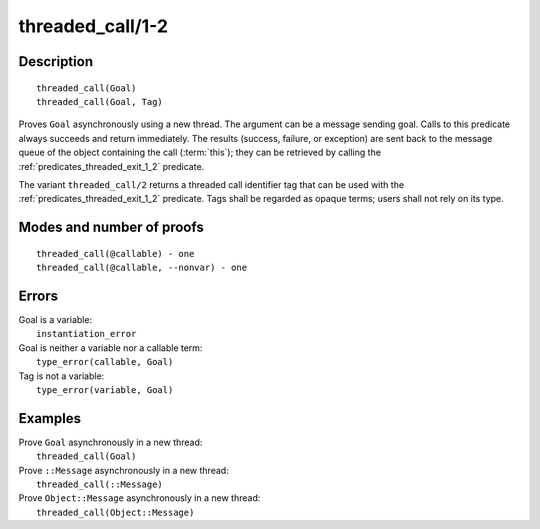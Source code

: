 ..
   This file is part of Logtalk <https://logtalk.org/>  
   Copyright 1998-2018 Paulo Moura <pmoura@logtalk.org>

   Licensed under the Apache License, Version 2.0 (the "License");
   you may not use this file except in compliance with the License.
   You may obtain a copy of the License at

       http://www.apache.org/licenses/LICENSE-2.0

   Unless required by applicable law or agreed to in writing, software
   distributed under the License is distributed on an "AS IS" BASIS,
   WITHOUT WARRANTIES OR CONDITIONS OF ANY KIND, either express or implied.
   See the License for the specific language governing permissions and
   limitations under the License.


.. index:: threaded_call/1-2
.. _predicates_threaded_call_1_2:

threaded_call/1-2
=================

Description
-----------

::

   threaded_call(Goal)
   threaded_call(Goal, Tag)

Proves ``Goal`` asynchronously using a new thread. The argument can be a
message sending goal. Calls to this predicate always succeeds and return
immediately. The results (success, failure, or exception) are sent back
to the message queue of the object containing the call
(:term:`this`); they can be retrieved by calling
the :ref:`predicates_threaded_exit_1_2` predicate.

The variant ``threaded_call/2`` returns a threaded call identifier tag
that can be used with the :ref:`predicates_threaded_exit_1_2` predicate.
Tags shall be regarded as opaque terms; users shall not rely on its type.

Modes and number of proofs
--------------------------

::

   threaded_call(@callable) - one
   threaded_call(@callable, --nonvar) - one

Errors
------

| Goal is a variable:
|     ``instantiation_error``
| Goal is neither a variable nor a callable term:
|     ``type_error(callable, Goal)``
| Tag is not a variable:
|     ``type_error(variable, Goal)``

Examples
--------

| Prove ``Goal`` asynchronously in a new thread:
|     ``threaded_call(Goal)``
| Prove ``::Message`` asynchronously in a new thread:
|     ``threaded_call(::Message)``
| Prove ``Object::Message`` asynchronously in a new thread:
|     ``threaded_call(Object::Message)``

.. seealso::

   :ref:`predicates_threaded_exit_1_2`,
   :ref:`predicates_threaded_ignore_1`,
   :ref:`predicates_threaded_once_1_2`,
   :ref:`predicates_threaded_peek_1_2`,
   :ref:`predicates_threaded_1`,
   :ref:`directives_synchronized_1`
